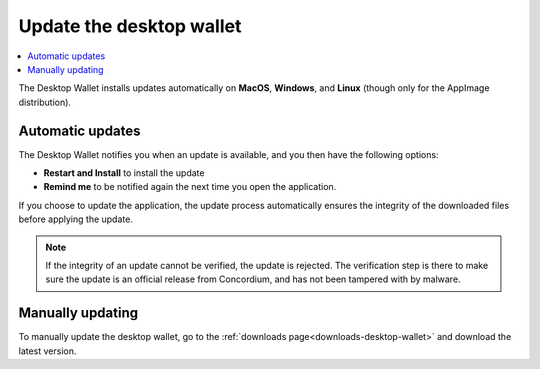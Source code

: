 .. _update-application:

===========================
Update the desktop wallet
===========================

.. contents::
    :local:
    :backlinks: none
    :depth: 1

The Desktop Wallet installs updates automatically on **MacOS**, **Windows**, and **Linux** (though only for the AppImage distribution).

Automatic updates
=================

The Desktop Wallet notifies you when an update is available, and you then have the following options:

* **Restart and Install** to install the update
* **Remind me** to be notified again the next time you open the application.

If you choose to update the application, the update process automatically ensures the integrity of the downloaded files before applying the update.

.. note::
    If the integrity of an update cannot be verified, the update is rejected. The verification step is there to make sure the update is an official release from Concordium, and has not been tampered with by malware.

Manually updating
=================

To manually update the desktop wallet, go to the :ref:`downloads page<downloads-desktop-wallet>` and download the latest version.
